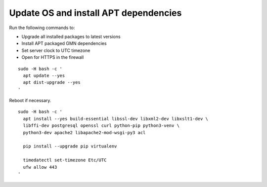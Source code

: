 Update OS and install APT dependencies
======================================

Run the following commands to:

* Upgrade all installed packages to latest versions
* Install APT packaged GMN dependencies
* Set server clock to UTC timezone
* Open for HTTPS in the firewall

.. _clip1:

::

  sudo -H bash -c '
    apt update --yes
    apt dist-upgrade --yes
  '

.. raw:: html

  <button class="btn" data-clipboard-target="#clip1">Copy</button>
..

Reboot if necessary.

.. _clip2:

::

  sudo -H bash -c '
    apt install --yes build-essential libssl-dev libxml2-dev libxslt1-dev \
    libffi-dev postgresql openssl curl python-pip python3-venv \
    python3-dev apache2 libapache2-mod-wsgi-py3 acl
  
    pip install --upgrade pip virtualenv

    timedatectl set-timezone Etc/UTC
    ufw allow 443
  '

.. raw:: html

  <button class="btn" data-clipboard-target="#clip2">Copy</button>
..

